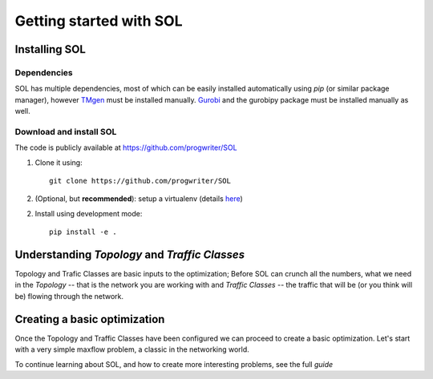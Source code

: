 Getting started with SOL
========================

Installing SOL
--------------

Dependencies
^^^^^^^^^^^^

SOL has multiple dependencies, most of which can be easily installed automatically using
`pip` (or similar package manager),
however `TMgen <https://github.com/progwriter/tmgen>`_ must be installed manually.
`Gurobi <http://www.gurobi.com/>`_ and the gurobipy package must be installed manually as well.

Download and install SOL
^^^^^^^^^^^^^^^^^^^^^^^^
The code is publicly available at `<https://github.com/progwriter/SOL>`_

1. Clone it using::

    git clone https://github.com/progwriter/SOL

2. (Optional, but **recommended**): setup a virtualenv (details `here <https://virtualenv.pypa.io/en/stable/>`_)

2. Install using development mode: ::

    pip install -e .

Understanding *Topology* and *Traffic Classes*
----------------------------------------------

Topology and Trafic Classes are basic inputs to the optimization; Before SOL
can crunch all the numbers, what we need in the *Topology* -- that is the network you are working with
and *Traffic Classes* -- the traffic that will be (or you think will be) flowing through the network.

Creating a basic optimization
-----------------------------

Once the Topology and Traffic Classes have been configured we can proceed to create a basic optimization.
Let's start with a very simple maxflow problem, a classic in the networking world.

To continue learning about SOL, and how to create more interesting problems, see the full `guide`
